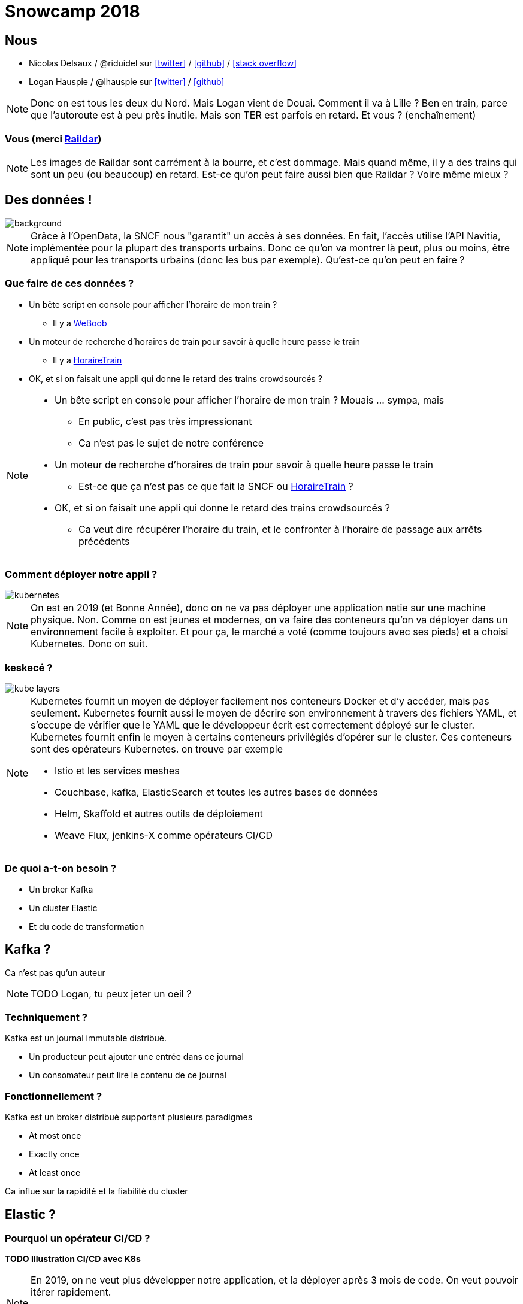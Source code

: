 :icons: font

= Snowcamp 2018

== Nous

* Nicolas Delsaux / @riduidel sur https://twitter.com/riduidel[icon:twitter[]] / https://github.com/riduidel[icon:github[]] / https://stackexchange.com/users/8620[icon:stack-overflow[]]
* Logan Hauspie / @lhauspie sur https://twitter.com/lhauspie[icon:twitter[]] / https://github.com/lhauspie[icon:github[]]

[NOTE.speaker]
--
Donc on est tous les deux du Nord.
Mais Logan vient de Douai.
Comment il va à Lille ? Ben en train, parce que l'autoroute est à peu près inutile.
Mais son TER est parfois en retard.
Et vous ? (enchaînement)
--

[background-iframe="http://raildar.fr/#lat=45.3068&lng=5.6374&zoom=10"]
=== Vous (merci http://raildar.fr/#lat=45.3068&lng=5.6374&zoom=10[Raildar])

[NOTE.speaker]
--
Les images de Raildar sont carrément à la bourre, et c'est dommage. 
Mais quand même, il y a des trains qui sont un peu (ou beaucoup) en retard.
Est-ce qu'on peut faire aussi bien que Raildar ? Voire même mieux ?
--

[%notitle]
== Des données !

image::images/DIGITALSNCF.png[background, size=cover]

[NOTE.speaker]
--
Grâce à l'OpenData, la SNCF nous "garantit" un accès à ses données.
En fait, l'accès utilise l'API Navitia, implémentée pour la plupart des transports urbains.
Donc ce qu'on va montrer là peut, plus ou moins, être appliqué pour les transports urbains (donc les bus par exemple).
Qu'est-ce qu'on peut en faire ?
--

=== Que faire de ces données ?

* Un bête script en console pour afficher l'horaire de mon train ?
** Il y a  http://weboob.org/applications/traveloob[WeBoob]
* Un moteur de recherche d'horaires de train pour savoir à quelle heure passe le train
** Il y a https://www.horairetrain.fr[HoraireTrain]
* OK, et si on faisait une appli qui donne le retard des trains crowdsourcés ?

[NOTE.speaker]
--
* Un bête script en console pour afficher l'horaire de mon train ? Mouais ... sympa, mais
** En public, c'est pas très impressionant
** Ca n'est pas le sujet de notre conférence
* Un moteur de recherche d'horaires de train pour savoir à quelle heure passe le train
** Est-ce que ça n'est pas ce que fait la SNCF ou https://www.horairetrain.fr[HoraireTrain] ?
* OK, et si on faisait une appli qui donne le retard des trains crowdsourcés ?
** Ca veut dire récupérer l'horaire du train, et le confronter à l'horaire de passage aux arrêts précédents
--


=== Comment déployer notre appli ?

image::images/kubernetes.png[]

[NOTE.speaker]
--
On est en 2019 (et Bonne Année), donc on ne va pas déployer une application natie sur une machine physique.
Non. 
Comme on est jeunes et modernes, on va faire des conteneurs qu'on va déployer dans un environnement facile à exploiter.
Et pour ça, le marché a voté (comme toujours avec ses pieds) et a choisi Kubernetes.
Donc on suit.
--

=== keskecé ?

image::images/kube-layers.png[]

[NOTE.speaker]
--
Kubernetes fournit un moyen de déployer facilement nos conteneurs Docker et d'y accéder, 
mais pas seulement.
Kubernetes fournit aussi le moyen de décrire son environnement à travers des fichiers YAML, 
et s'occupe de vérifier que le YAML que le développeur écrit est correctement déployé sur le cluster.
Kubernetes fournit enfin le moyen à certains conteneurs privilégiés d'opérer sur le cluster.
Ces conteneurs sont des opérateurs Kubernetes. on trouve par exemple 

* Istio et les services meshes
* Couchbase, kafka, ElasticSearch et toutes les autres bases de données
* Helm, Skaffold et autres outils de déploiement
* Weave Flux, jenkins-X comme opérateurs CI/CD
--

=== De quoi a-t-on besoin ?

* Un broker Kafka
* Un cluster Elastic
* Et du code de transformation

== Kafka ?

Ca n'est pas qu'un auteur

[NOTE.speaker]
--
TODO Logan, tu peux jeter un oeil ?
--

=== Techniquement ?

Kafka est un journal immutable distribué.

* Un producteur peut ajouter une entrée dans ce journal
* Un consomateur peut lire le contenu de ce journal

=== Fonctionnellement ?

Kafka est un broker distribué supportant plusieurs paradigmes

* At most once
* Exactly once
* At least once

Ca influe sur la rapidité et la fiabilité du cluster

== Elastic ?

=== Pourquoi un opérateur CI/CD ?

**TODO Illustration CI/CD avec K8s**

[NOTE.speaker]
--
En 2019, on ne veut plus développer notre application, et la déployer après 3 mois de code.
On veut pouvoir itérer rapidement.

Pour ça, il nous faut un certain nombre de services : 
du déploiement, 
une registry maven/docker, 
et des outils pour passer facilement d'une version à une autre.
Coup de bol, c'est ce qu'apporte Jenkins-X !
--

=== Pourquoi Jenkins-X

[NOTE.speaker]
--
On pourrait parfaitement mettre Jenkins en amont de notre environnement Kubernetes et pousser des images validées.
Alors pourquoi utiliser plutôt un opérateur ?

Parce que ça apporte plusieurs avantages.
D'abord, Jenkins-X ne contient pas que Jenkins comme on le voit à l'écran :

TODO lister les composants de l'opérateur

Ensuite, comme on va le voir plus tard, Jenkins-X fournit un déploiement par pull request de chaque projet.
Il est donc facile de paralléliser le test des différents composants sur un environnement conforme à la prod.
--

